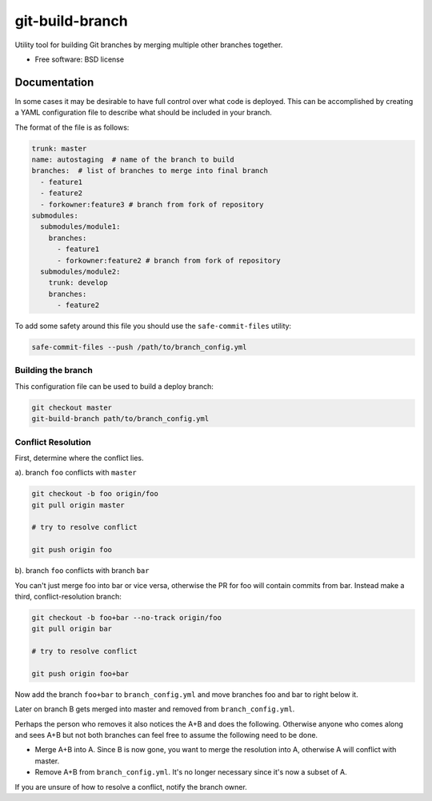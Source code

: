 ==================
git-build-branch
==================


.. image:: https://img.shields.io/pypi/v/git-build-branch.svg
        :target: https://pypi.python.org/pypi/git-build-branch


Utility tool for building Git branches by merging multiple other branches together.


* Free software: BSD license


Documentation
-------------
In some cases it may be desirable to have full control over what code is deployed. This can
be accomplished by creating a YAML configuration file to describe what should be included in your branch.

The format of the file is as follows:

.. code-block:: yaml

    trunk: master
    name: autostaging  # name of the branch to build
    branches:  # list of branches to merge into final branch
      - feature1
      - feature2
      - forkowner:feature3 # branch from fork of repository
    submodules:
      submodules/module1:
        branches:
          - feature1
          - forkowner:feature2 # branch from fork of repository
      submodules/module2:
        trunk: develop
        branches:
          - feature2

To add some safety around this file you should use the ``safe-commit-files`` utility:

.. code-block:: shell

    safe-commit-files --push /path/to/branch_config.yml

Building the branch
~~~~~~~~~~~~~~~~~~~
This configuration file can be used to build a deploy branch:

.. code-block:: bash

    git checkout master
    git-build-branch path/to/branch_config.yml

Conflict Resolution
~~~~~~~~~~~~~~~~~~~

First, determine where the conflict lies.

a). branch ``foo`` conflicts with ``master``

.. code-block:: shell

    git checkout -b foo origin/foo
    git pull origin master

    # try to resolve conflict

    git push origin foo

b). branch ``foo`` conflicts with branch ``bar``

You can't just merge foo into bar or vice versa, otherwise the PR
for foo will contain commits from bar.  Instead make a third,
conflict-resolution branch:

.. code-block:: shell

    git checkout -b foo+bar --no-track origin/foo
    git pull origin bar

    # try to resolve conflict

    git push origin foo+bar

Now add the branch ``foo+bar`` to ``branch_config.yml`` and move branches foo and
bar to right below it.

Later on branch B gets merged into master and removed from ``branch_config.yml``.

Perhaps the person who removes it also notices the A+B and does the
following. Otherwise anyone who comes along and sees A+B but not both
branches can feel free to assume the following need to be done.

* Merge A+B into A. Since B is now gone, you want to merge the
  resolution into A, otherwise A will conflict with master.

* Remove A+B from ``branch_config.yml``. It's no longer necessary since it's
  now a subset of A.

If you are unsure of how to resolve a conflict, notify the branch owner.

